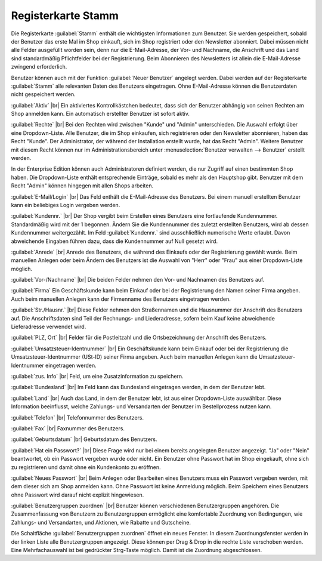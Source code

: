 ﻿Registerkarte Stamm
===================
Die Registerkarte :guilabel:`Stamm` enthält die wichtigsten Informationen zum Benutzer. Sie werden gespeichert, sobald der Benutzer das erste Mal im Shop einkauft, sich im Shop registriert oder den Newsletter abonniert. Dabei müssen nicht alle Felder ausgefüllt worden sein, denn nur die E-Mail-Adresse, der Vor- und Nachname, die Anschrift und das Land sind standardmäßig Pflichtfelder bei der Registrierung. Beim Abonnieren des Newsletters ist allein die E-Mail-Adresse zwingend erforderlich.

Benutzer können auch mit der Funktion :guilabel:`Neuer Benutzer` angelegt werden. Dabei werden auf der Registerkarte :guilabel:`Stamm` alle relevanten Daten des Benutzers eingetragen. Ohne E-Mail-Adresse können die Benutzerdaten nicht gespeichert werden.

.. image:: ../../media/screenshots-de/oxbadr01.png
   :alt: 
   :class: with-shadow
   :height: 335
   :width: 650

:guilabel:`Aktiv` |br|
Ein aktiviertes Kontrollkästchen bedeutet, dass sich der Benutzer abhängig von seinen Rechten am Shop anmelden kann. Ein automatisch erstellter Benutzer ist sofort aktiv.

:guilabel:`Rechte` |br|
Bei den Rechten wird zwischen \"Kunde\" und \"Admin\" unterschieden. Die Auswahl erfolgt über eine Dropdown-Liste. Alle Benutzer, die im Shop einkaufen, sich registrieren oder den Newsletter abonnieren, haben das Recht \"Kunde\". Der Administrator, der während der Installation erstellt wurde, hat das Recht \"Admin\". Weitere Benutzer mit diesem Recht können nur im Administrationsbereich unter :menuselection:`Benutzer verwalten --> Benutzer` erstellt werden.

In der Enterprise Edition können auch Administratoren definiert werden, die nur Zugriff auf einen bestimmten Shop haben. Die Dropdown-Liste enthält entsprechende Einträge, sobald es mehr als den Hauptshop gibt. Benutzer mit dem Recht \"Admin\" können hingegen mit allen Shops arbeiten.

:guilabel:`E-Mail/Login` |br|
Das Feld enthält die E-Mail-Adresse des Benutzers. Bei einem manuell erstellten Benutzer kann ein beliebiges Login vergeben werden.

:guilabel:`Kundennr.` |br|
Der Shop vergibt beim Erstellen eines Benutzers eine fortlaufende Kundennummer. Standardmäßig wird mit der 1 begonnen. Ändern Sie die Kundennummer des zuletzt erstellten Benutzers, wird ab dessen Kundennummer weitergezählt. Im Feld :guilabel:`Kundennr.` sind ausschließlich numerische Werte erlaubt. Davon abweichende Eingaben führen dazu, dass die Kundennummer auf Null gesetzt wird.

:guilabel:`Anrede` |br|
Anrede des Benutzers, die während des Einkaufs oder der Registrierung gewählt wurde. Beim manuellen Anlegen oder beim Ändern des Benutzers ist die Auswahl von \"Herr\" oder \"Frau\" aus einer Dropdown-Liste möglich.

:guilabel:`Vor-/Nachname` |br|
Die beiden Felder nehmen den Vor- und Nachnamen des Benutzers auf.

:guilabel:`Firma`
Ein Geschäftskunde kann beim Einkauf oder bei der Registrierung den Namen seiner Firma angeben. Auch beim manuellen Anlegen kann der Firmenname des Benutzers eingetragen werden.

:guilabel:`Str./Hausnr.` |br|
Diese Felder nehmen den Straßennamen und die Hausnummer der Anschrift des Benutzers auf. Die Anschriftsdaten sind Teil der Rechnungs- und Liederadresse, sofern beim Kauf keine abweichende Lieferadresse verwendet wird.

:guilabel:`PLZ, Ort` |br|
Felder für die Postleitzahl und die Ortsbezeichnung der Anschrift des Benutzers.

:guilabel:`Umsatzsteuer-Identnummer` |br|
Ein Geschäftskunde kann beim Einkauf oder bei der Registrierung die Umsatzsteuer-Identnummer (USt-ID) seiner Firma angeben. Auch beim manuellen Anlegen kann die Umsatzsteuer-Identnummer eingetragen werden.

:guilabel:`zus. Info` |br|
Feld, um eine Zusatzinformation zu speichern.

:guilabel:`Bundesland` |br|
Im Feld kann das Bundesland eingetragen werden, in dem der Benutzer lebt.

:guilabel:`Land` |br|
Auch das Land, in dem der Benutzer lebt, ist aus einer Dropdown-Liste auswählbar. Diese Information beeinflusst, welche Zahlungs- und Versandarten der Benutzer im Bestellprozess nutzen kann.

:guilabel:`Telefon` |br|
Telefonnummer des Benutzers.

:guilabel:`Fax` |br|
Faxnummer des Benutzers.

:guilabel:`Geburtsdatum` |br|
Geburtsdatum des Benutzers.

:guilabel:`Hat ein Passwort?` |br|
Diese Frage wird nur bei einem bereits angelegten Benutzer angezeigt. \"Ja\" oder \"Nein\" beantwortet, ob ein Passwort vergeben wurde oder nicht. Ein Benutzer ohne Passwort hat im Shop eingekauft, ohne sich zu registrieren und damit ohne ein Kundenkonto zu eröffnen.

:guilabel:`Neues Passwort` |br|
Beim Anlegen oder Bearbeiten eines Benutzers muss ein Passwort vergeben werden, mit dem dieser sich am Shop anmelden kann. Ohne Passwort ist keine Anmeldung möglich. Beim Speichern eines Benutzers ohne Passwort wird darauf nicht explizit hingewiesen.

:guilabel:`Benutzergruppen zuordnen` |br|
Benutzer können verschiedenen Benutzergruppen angehören. Die Zusammenfassung von Benutzern zu Benutzergruppen ermöglicht eine komfortable Zuordnung von Bedingungen, wie Zahlungs- und Versandarten, und Aktionen, wie Rabatte und Gutscheine.

Die Schaltfläche :guilabel:`Benutzergruppen zuordnen` öffnet ein neues Fenster. In diesem Zuordnungsfenster werden in der linken Liste alle Benutzergruppen angezeigt. Diese können per Drag \& Drop in die rechte Liste verschoben werden. Eine Mehrfachauswahl ist bei gedrückter Strg-Taste möglich. Damit ist die Zuordnung abgeschlossen.

.. seealso:: :doc:`Benutzergruppen <../benutzergruppen/benutzergruppen>`

.. Intern: oxbadr, Status:, F1: user_main.html